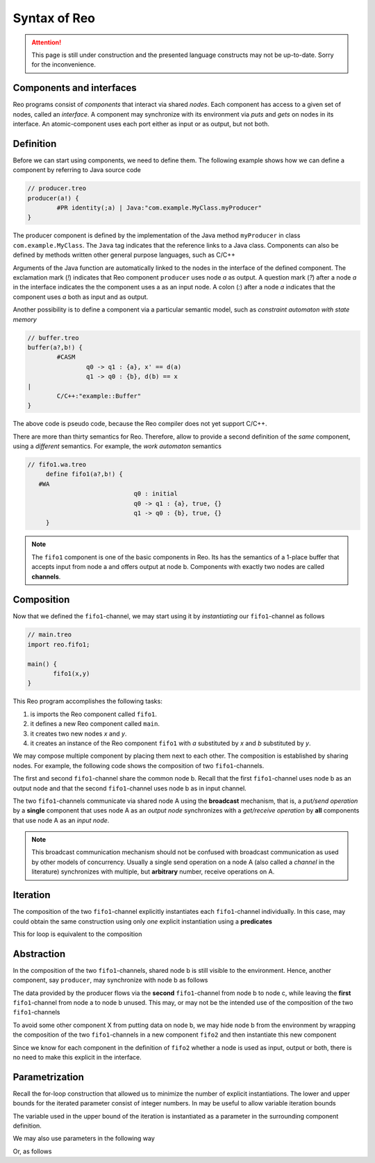 Syntax of Reo
=============


.. attention:: 
	This page is still under construction and the presented language constructs may not be up-to-date.
	Sorry for the inconvenience.

Components and interfaces
-------------------------

Reo programs consist of *components* that interact via shared *nodes*.
Each component has access to a given set of nodes, called an *interface*.
A component may synchronize with its environment via *puts* and *gets* on nodes in its interface.
An atomic-component uses each port either as input or as output, but not both.

Definition
----------

Before we can start using components, we need to define them. 
The following example shows how we can define a component by referring to Java source code

.. code-block:: text
   
	// producer.treo
	producer(a!) { 
		#PR identity(;a) | Java:"com.example.MyClass.myProducer"
	}

The producer component is defined by the implementation of the Java method ``myProducer`` in class ``com.example.MyClass``.
The ``Java`` tag indicates that the reference links to a Java class. Components can also be defined by methods 
written other general purpose languages, such as C/C++

Arguments of the Java function are automatically linked to the nodes in the interface of the defined component.
The exclamation mark (`!`) indicates that Reo component ``producer`` uses node `a` as output.
A question mark (`?`) after a node `a` in the interface indicates the the component uses a as an input node.
A colon (`:`) after a node `a` indicates that the component uses `a` both as input and as output.

Another possibility is to define a component via a particular semantic model, such as *constraint automaton with state memory*

.. code-block:: text
   
	// buffer.treo 
	buffer(a?,b!) {
		#CASM
			q0 -> q1 : {a}, x' == d(a) 
			q1 -> q0 : {b}, d(b) == x  
	|
		C/C++:"example::Buffer"
	}

The above code is pseudo code, because the Reo compiler does not yet support C/C++.

There are more than thirty semantics for Reo. Therefore, allow to provide a second definition of the 
*same* component, using a *different* semantics. For example, the *work automaton* semantics

.. code-block:: text

   // fifo1.wa.treo
	define fifo1(a?,b!) {
      #WA
				q0 : initial
				q0 -> q1 : {a}, true, {}
				q1 -> q0 : {b}, true, {}
	}

.. note:: 
	The ``fifo1`` component is one of the basic components in Reo. Its has the semantics of a
	1-place buffer that accepts input from node a and offers output at node b. Components with
	exactly two nodes are called **channels**.

Composition
-----------

Now that we defined the ``fifo1``-channel, we may start using it by *instantiating* our ``fifo1``-channel as follows

.. code-block:: text
	
   // main.treo
   import reo.fifo1;
   
   main() {
	  fifo1(x,y)
   }

This Reo program accomplishes the following tasks:

1. is imports the Reo component called ``fifo1``.
2. it defines a new Reo component called ``main``.
3. it creates two new nodes `x` and `y`.
4. it creates an instance of the Reo component ``fifo1`` with `a` substituted by `x` and `b` substituted by `y`.

We may compose multiple component by placing them next to each other.
The composition is established by sharing nodes.
For example, the following code shows the composition of two ``fifo1``-channels.

.. code-block:: text
	:linenos:
	
	{
		fifo1(a,b) // first
		fifo1(b,c) // second
	}

The first and second ``fifo1``-channel share the common node b.
Recall that the first ``fifo1``-channel uses node b as an output node and that
the second ``fifo1``-channel uses node b as in input channel.

The two ``fifo1``-channels communicate via shared node A using the **broadcast** mechanism, 
that is, a *put/send operation* by a **single** component that uses node A as an *output node* 
synchronizes with a *get/receive operation* by **all** components that use node A as an *input node*.  

.. note:: 
	This broadcast communication mechanism should not be confused with broadcast communication
	as used by other models of concurrency. Usually a single send operation on a node A (also 
	called a *channel* in the literature) synchronizes with multiple, but **arbitrary** number, 
	receive operations on A.

Iteration
---------

The composition of the two ``fifo1``-channel explicitly instantiates each ``fifo1``-channel individually.
In this case, may could obtain the same construction using only *one* explicit instantiation using a **predicates**

.. code-block:: text
	:linenos:
	
	{ fifo1(a[i],a[i+1]) | i : <0..1> }

This for loop is equivalent to the composition

.. code-block:: text
	:linenos:
	
	{ fifo1(a[0],a[1]) fifo1(a[1],a[2]) }

Abstraction
-----------

In the composition of the two ``fifo1``-channels, shared node b is still visible to the environment.
Hence, another component, say ``producer``, may synchronize with node b as follows

.. code-block:: text
	:linenos:
	
	main() {
		fifo1(a,b)
		fifo1(b,c)
		producer(b) // this component synchronizes on the 'internal' node b
	}

The data provided by the producer flows via the **second** ``fifo1``-channel from node b to node c, 
while leaving the **first** ``fifo1``-channel from node a to node b unused.
This may, or may not be the intended use of the composition of the two ``fifo1``-channels

To avoid some other component X from putting data on node b, we may hide node b from the environment
by wrapping the composition of the two ``fifo1``-channels in a new component ``fifo2`` and then instantiate 
this new component

.. code-block:: text
	:linenos:

	fifo2(a,c) { 
	  fifo1(a,b) 
	  fifo1(b,c)
	}

	main() {
		fifo2(a,c)
		producer(b) // node b is different from node b used in the definition of fifo2
	}

Since we know for each component in the definition of ``fifo2`` whether a node is used as input, output or both,
there is no need to make this explicit in the interface.


Parametrization
---------------

Recall the for-loop construction that allowed us to minimize the number of explicit instantiations.
The lower and upper bounds for the iterated parameter consist of integer numbers.
In may be useful to allow variable iteration bounds

.. code-block:: text
	:linenos:
	
	fifo<k>(a[0], a[1...k-1], a[k]) { fifo1(a[i],a[i+1]) |	i : <0..k-1 }

The variable used in the upper bound of the iteration is instantiated as a parameter in the surrounding 
component definition.

We may also use parameters in the following way

.. code-block:: text
	:linenos:

	transformer<f>(a,b) {
	  #CASM
	  	q -- {a,b}, d(b) == f(d(a)) -> q;
	}

Or, as follows

.. code-block:: text
	:linenos:
	
	filter<R>(a,b) {
	  #CASM
	  q -- {a,b}, R(d_a) -> q;
	  q -- {a}, ~R(d_a) -> q;
	}
	
